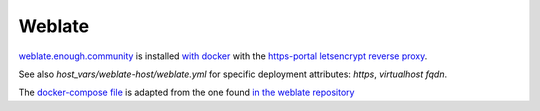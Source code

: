 Weblate
=======

`weblate.enough.community <http://lab.enough.community/main/securedrop-club/tree/master/molecule/weblate/roles/weblate>`_ is installed `with docker <https://github.com/WeblateOrg/docker>`_ with the `https-portal letsencrypt reverse proxy <https://github.com/WeblateOrg/docker/blob/master/docker-compose-https.yml>`_.

See also `host_vars/weblate-host/weblate.yml` for
specific deployment attributes: `https`, `virtualhost fqdn`.

The `docker-compose file <http://lab.enough.community/main/securedrop-club/blob/master/molecule/weblate/roles/weblate/templates/docker-compose-securedrop-club.yml>`_ is adapted from the one found `in the weblate repository <https://github.com/WeblateOrg/docker/blob/master/docker-compose-https.yml>`_
